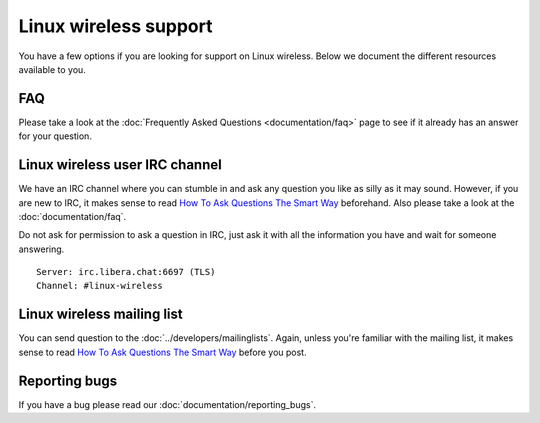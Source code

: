 Linux wireless support
######################

You have a few options if you are looking for support on Linux wireless. Below
we document the different resources available to you.

FAQ
*****

Please take a look at the :doc:`Frequently Asked Questions <documentation/faq>`
page to see if it already has an answer for your question.

Linux wireless user IRC channel
*******************************

We have an IRC channel where you can stumble in and ask any question you like as
silly as it may sound. However, if you are new to IRC, it makes sense to read
`How To Ask Questions The Smart Way
<http://www.catb.org/~esr/faqs/smart-questions.html>`__ beforehand. Also please
take a look at the :doc:`documentation/faq`.

Do not ask for permission to ask a question in IRC, just ask it with all the
information you have and wait for someone answering.

::

   Server: irc.libera.chat:6697 (TLS)
   Channel: #linux-wireless

Linux wireless mailing list
***************************

You can send question to the :doc:`../developers/mailinglists`. Again, unless
you're familiar with the mailing list, it makes sense to read `How To Ask
Questions The Smart Way <http://www.catb.org/~esr/faqs/smart-questions.html>`__
before you post.

Reporting bugs
**************

If you have a bug please read our :doc:`documentation/reporting_bugs`.
